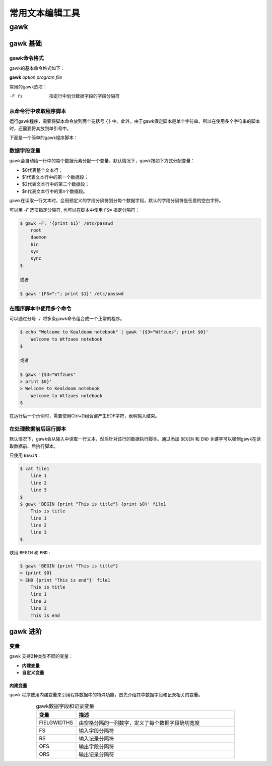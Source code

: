常用文本编辑工具
=======================

gawk
------------

gawk 基础
+++++++++++++++++

gawk命令格式
~~~~~~~~~~~~~~~

gawk的基本命令格式如下：

**gawk** *option program file*

常用的gawk选项：

-F fs  指定行中划分数据字段的字段分隔符

从命令行中读取程序脚本
~~~~~~~~~~~~~~~~~~~~~~

运行gawk程序，需要将脚本命令放到两个花括号 ``{}`` 中。此外，由于gawk假定脚本是单个字符串，所以在使用多个字符串的脚本时，还需要将其放到单引号中。

下面是一个简单的gawk程序脚本：

.. code-block:: sh
    :linenos:

    $ gawk '{print "Hello world!"}'

数据字段变量
~~~~~~~~~~~~~~~~~~~~~

gawk会自动给一行中的每个数据元素分配一个变量，默认情况下，gawk按如下方式分配变量：

- $0代表整个文本行；
- $1代表文本行中的第一个数据段；
- $2代表文本行中的第二个数据段；
- $n代表文本行中的第n个数据段。

gawk在读取一行文本时，会用预定义的字段分隔符划分每个数据字段，默认的字段分隔符是任意的空白字符。

可以用 `-F` 选项指定分隔符, 也可以在脚本中使用 ``FS=`` 指定分隔符：

.. code-block:: sh

    $ gawk -F: '{print $1}' /etc/passwd
        root
        daemon
        bin
        sys
        sync
    $

    或者

    $ gawk '{FS=":"; print $1}' /etc/passwd

在程序脚本中使用多个命令
~~~~~~~~~~~~~~~~~~~~~~~~~~~~~~~

可以通过分号 `；` 将多条gawk命令组合成一个正常的程序。

.. code-block:: sh

    $ echo "Welcome to Kealdoom notebook" | gawk '{$3="Wtfzues"; print $0}'
        Welcome to Wtfzues notebook
    $

    或者

    $ gawk '{$3="Wtfzues"
    > print $0}'
    > Welcome to Kealdoom notebook
        Welcome to Wtfzues notebook
    $

在运行后一个示例时，需要使用Ctrl+D组合键产生EOF字符，表明输入结束。

在处理数据前后运行脚本
~~~~~~~~~~~~~~~~~~~~~~~~~~~~

默认情况下，gawk会从输入中读取一行文本，然后针对该行的数据执行脚本。通过添加 ``BEGIN`` 和 ``END`` 关键字可以强制gawk在读取数据前、后执行脚本。

只使用 ``BEGIN`` :

.. code-block:: sh

    $ cat file1
        line 1
        line 2
        line 3
    $
    $ gawk 'BEGIN {print "This is title"} {print $0}' file1
        This is title
        line 1
        line 2
        line 3
    $

联用 ``BEGIN`` 和 ``END`` :

.. code-block:: sh

    $ gawk 'BEGIN {print "This is title"}
    > {print $0}
    > END {print "This is end"}' file1
        This is title
        line 1
        line 2
        line 3
        This is end

gawk 进阶
+++++++++++++++

变量
~~~~~~~~~~~~~~~~

gawk 支持2种类型不同的变量：

- **内建变量**
- **自定义变量**

内建变量
***************

gawk 程序使用内建变量来引用程序数据中的特殊功能，首先介绍其中数据字段和记录相关的变量。

.. list-table:: gawk数据字段和记录变量
    :widths: 10 40
    :align: center
    :header-rows: 1

    * - 变量
      - 描述
    * - FIELGWIDTHS
      - 由空格分隔的一列数字，定义了每个数据字段确切宽度
    * - FS
      - 输入字段分隔符
    * - RS
      - 输入记录分隔符
    * - OFS
      - 输出字段分隔符
    * - ORS
      - 输出记录分隔符



